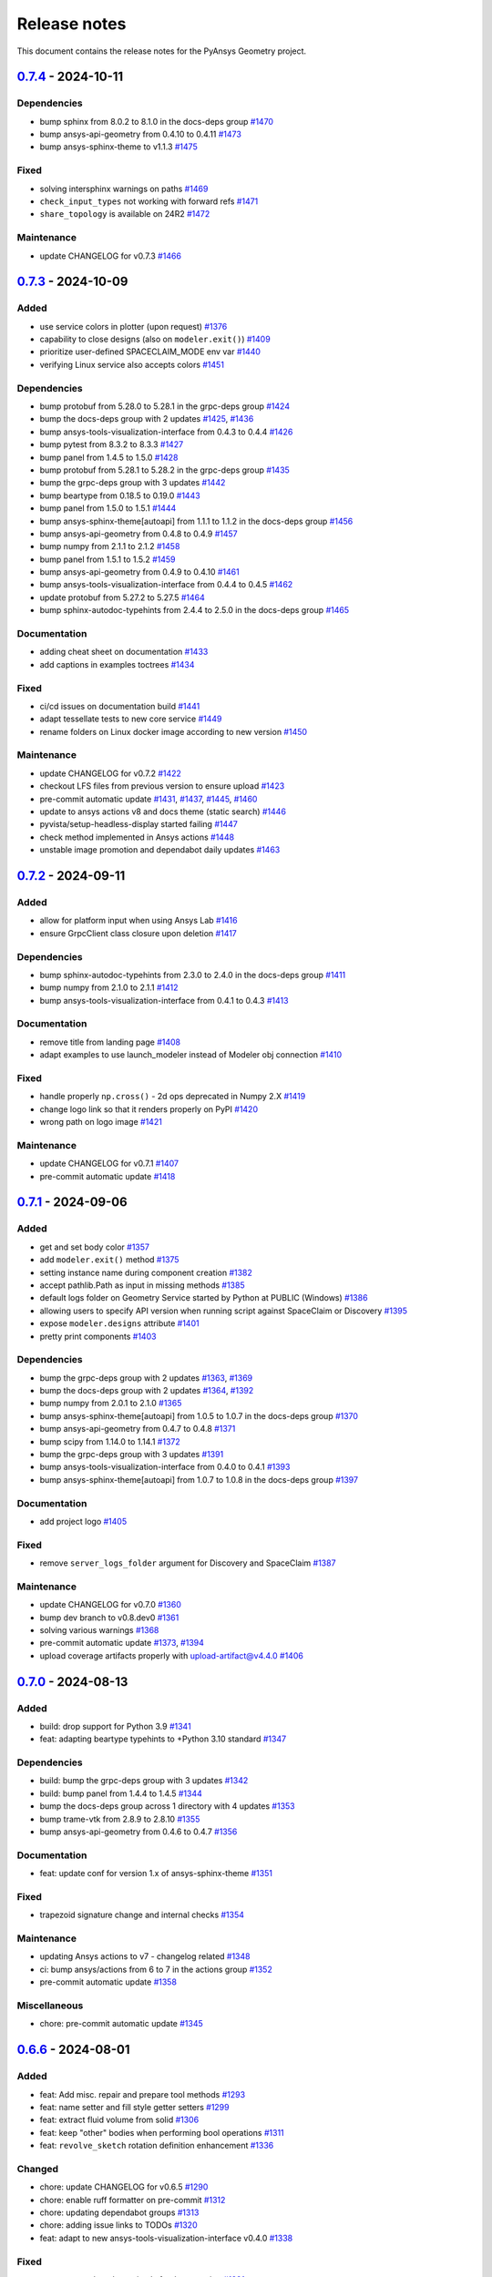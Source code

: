 .. _ref_release_notes:

Release notes
#############

This document contains the release notes for the PyAnsys Geometry project.

.. vale off

.. towncrier release notes start

`0.7.4 <https://github.com/ansys/pyansys-geometry/releases/tag/v0.7.4>`_ - 2024-10-11
=====================================================================================

Dependencies
^^^^^^^^^^^^

- bump sphinx from 8.0.2 to 8.1.0 in the docs-deps group `#1470 <https://github.com/ansys/pyansys-geometry/pull/1470>`_
- bump ansys-api-geometry from 0.4.10 to 0.4.11 `#1473 <https://github.com/ansys/pyansys-geometry/pull/1473>`_
- bump ansys-sphinx-theme to v1.1.3 `#1475 <https://github.com/ansys/pyansys-geometry/pull/1475>`_


Fixed
^^^^^

- solving intersphinx warnings on paths `#1469 <https://github.com/ansys/pyansys-geometry/pull/1469>`_
- ``check_input_types`` not working with forward refs `#1471 <https://github.com/ansys/pyansys-geometry/pull/1471>`_
- ``share_topology`` is available on 24R2 `#1472 <https://github.com/ansys/pyansys-geometry/pull/1472>`_


Maintenance
^^^^^^^^^^^

- update CHANGELOG for v0.7.3 `#1466 <https://github.com/ansys/pyansys-geometry/pull/1466>`_

`0.7.3 <https://github.com/ansys/pyansys-geometry/releases/tag/v0.7.3>`_ - 2024-10-09
=====================================================================================

Added
^^^^^

- use service colors in plotter (upon request) `#1376 <https://github.com/ansys/pyansys-geometry/pull/1376>`_
- capability to close designs (also on ``modeler.exit()``) `#1409 <https://github.com/ansys/pyansys-geometry/pull/1409>`_
- prioritize user-defined SPACECLAIM_MODE env var `#1440 <https://github.com/ansys/pyansys-geometry/pull/1440>`_
- verifying Linux service also accepts colors `#1451 <https://github.com/ansys/pyansys-geometry/pull/1451>`_


Dependencies
^^^^^^^^^^^^

- bump protobuf from 5.28.0 to 5.28.1 in the grpc-deps group `#1424 <https://github.com/ansys/pyansys-geometry/pull/1424>`_
- bump the docs-deps group with 2 updates `#1425 <https://github.com/ansys/pyansys-geometry/pull/1425>`_, `#1436 <https://github.com/ansys/pyansys-geometry/pull/1436>`_
- bump ansys-tools-visualization-interface from 0.4.3 to 0.4.4 `#1426 <https://github.com/ansys/pyansys-geometry/pull/1426>`_
- bump pytest from 8.3.2 to 8.3.3 `#1427 <https://github.com/ansys/pyansys-geometry/pull/1427>`_
- bump panel from 1.4.5 to 1.5.0 `#1428 <https://github.com/ansys/pyansys-geometry/pull/1428>`_
- bump protobuf from 5.28.1 to 5.28.2 in the grpc-deps group `#1435 <https://github.com/ansys/pyansys-geometry/pull/1435>`_
- bump the grpc-deps group with 3 updates `#1442 <https://github.com/ansys/pyansys-geometry/pull/1442>`_
- bump beartype from 0.18.5 to 0.19.0 `#1443 <https://github.com/ansys/pyansys-geometry/pull/1443>`_
- bump panel from 1.5.0 to 1.5.1 `#1444 <https://github.com/ansys/pyansys-geometry/pull/1444>`_
- bump ansys-sphinx-theme[autoapi] from 1.1.1 to 1.1.2 in the docs-deps group `#1456 <https://github.com/ansys/pyansys-geometry/pull/1456>`_
- bump ansys-api-geometry from 0.4.8 to 0.4.9 `#1457 <https://github.com/ansys/pyansys-geometry/pull/1457>`_
- bump numpy from 2.1.1 to 2.1.2 `#1458 <https://github.com/ansys/pyansys-geometry/pull/1458>`_
- bump panel from 1.5.1 to 1.5.2 `#1459 <https://github.com/ansys/pyansys-geometry/pull/1459>`_
- bump ansys-api-geometry from 0.4.9 to 0.4.10 `#1461 <https://github.com/ansys/pyansys-geometry/pull/1461>`_
- bump ansys-tools-visualization-interface from 0.4.4 to 0.4.5 `#1462 <https://github.com/ansys/pyansys-geometry/pull/1462>`_
- update protobuf from 5.27.2 to 5.27.5 `#1464 <https://github.com/ansys/pyansys-geometry/pull/1464>`_
- bump sphinx-autodoc-typehints from 2.4.4 to 2.5.0 in the docs-deps group `#1465 <https://github.com/ansys/pyansys-geometry/pull/1465>`_


Documentation
^^^^^^^^^^^^^

- adding cheat sheet on documentation `#1433 <https://github.com/ansys/pyansys-geometry/pull/1433>`_
- add captions in examples toctrees `#1434 <https://github.com/ansys/pyansys-geometry/pull/1434>`_


Fixed
^^^^^

- ci/cd issues on documentation build `#1441 <https://github.com/ansys/pyansys-geometry/pull/1441>`_
- adapt tessellate tests to new core service `#1449 <https://github.com/ansys/pyansys-geometry/pull/1449>`_
- rename folders on Linux docker image according to new version `#1450 <https://github.com/ansys/pyansys-geometry/pull/1450>`_


Maintenance
^^^^^^^^^^^

- update CHANGELOG for v0.7.2 `#1422 <https://github.com/ansys/pyansys-geometry/pull/1422>`_
- checkout LFS files from previous version to ensure upload `#1423 <https://github.com/ansys/pyansys-geometry/pull/1423>`_
- pre-commit automatic update `#1431 <https://github.com/ansys/pyansys-geometry/pull/1431>`_, `#1437 <https://github.com/ansys/pyansys-geometry/pull/1437>`_, `#1445 <https://github.com/ansys/pyansys-geometry/pull/1445>`_, `#1460 <https://github.com/ansys/pyansys-geometry/pull/1460>`_
- update to ansys actions v8 and docs theme (static search) `#1446 <https://github.com/ansys/pyansys-geometry/pull/1446>`_
- pyvista/setup-headless-display started failing `#1447 <https://github.com/ansys/pyansys-geometry/pull/1447>`_
- check method implemented in Ansys actions `#1448 <https://github.com/ansys/pyansys-geometry/pull/1448>`_
- unstable image promotion and dependabot daily updates `#1463 <https://github.com/ansys/pyansys-geometry/pull/1463>`_

`0.7.2 <https://github.com/ansys/pyansys-geometry/releases/tag/v0.7.2>`_ - 2024-09-11
=====================================================================================

Added
^^^^^

- allow for platform input when using Ansys Lab `#1416 <https://github.com/ansys/pyansys-geometry/pull/1416>`_
- ensure GrpcClient class closure upon deletion `#1417 <https://github.com/ansys/pyansys-geometry/pull/1417>`_


Dependencies
^^^^^^^^^^^^

- bump sphinx-autodoc-typehints from 2.3.0 to 2.4.0 in the docs-deps group `#1411 <https://github.com/ansys/pyansys-geometry/pull/1411>`_
- bump numpy from 2.1.0 to 2.1.1 `#1412 <https://github.com/ansys/pyansys-geometry/pull/1412>`_
- bump ansys-tools-visualization-interface from 0.4.1 to 0.4.3 `#1413 <https://github.com/ansys/pyansys-geometry/pull/1413>`_


Documentation
^^^^^^^^^^^^^

- remove title from landing page `#1408 <https://github.com/ansys/pyansys-geometry/pull/1408>`_
- adapt examples to use launch_modeler instead of Modeler obj connection `#1410 <https://github.com/ansys/pyansys-geometry/pull/1410>`_


Fixed
^^^^^

- handle properly ``np.cross()`` - 2d ops deprecated in Numpy 2.X `#1419 <https://github.com/ansys/pyansys-geometry/pull/1419>`_
- change logo link so that it renders properly on PyPI `#1420 <https://github.com/ansys/pyansys-geometry/pull/1420>`_
- wrong path on logo image `#1421 <https://github.com/ansys/pyansys-geometry/pull/1421>`_


Maintenance
^^^^^^^^^^^

- update CHANGELOG for v0.7.1 `#1407 <https://github.com/ansys/pyansys-geometry/pull/1407>`_
- pre-commit automatic update `#1418 <https://github.com/ansys/pyansys-geometry/pull/1418>`_

`0.7.1 <https://github.com/ansys/pyansys-geometry/releases/tag/v0.7.1>`_ - 2024-09-06
=====================================================================================

Added
^^^^^

- get and set body color `#1357 <https://github.com/ansys/pyansys-geometry/pull/1357>`_
- add ``modeler.exit()`` method `#1375 <https://github.com/ansys/pyansys-geometry/pull/1375>`_
- setting instance name during component creation `#1382 <https://github.com/ansys/pyansys-geometry/pull/1382>`_
- accept pathlib.Path as input in missing methods `#1385 <https://github.com/ansys/pyansys-geometry/pull/1385>`_
- default logs folder on Geometry Service started by Python at PUBLIC (Windows) `#1386 <https://github.com/ansys/pyansys-geometry/pull/1386>`_
- allowing users to specify API version when running script against SpaceClaim or Discovery `#1395 <https://github.com/ansys/pyansys-geometry/pull/1395>`_
- expose ``modeler.designs`` attribute `#1401 <https://github.com/ansys/pyansys-geometry/pull/1401>`_
- pretty print components `#1403 <https://github.com/ansys/pyansys-geometry/pull/1403>`_


Dependencies
^^^^^^^^^^^^

- bump the grpc-deps group with 2 updates `#1363 <https://github.com/ansys/pyansys-geometry/pull/1363>`_, `#1369 <https://github.com/ansys/pyansys-geometry/pull/1369>`_
- bump the docs-deps group with 2 updates `#1364 <https://github.com/ansys/pyansys-geometry/pull/1364>`_, `#1392 <https://github.com/ansys/pyansys-geometry/pull/1392>`_
- bump numpy from 2.0.1 to 2.1.0 `#1365 <https://github.com/ansys/pyansys-geometry/pull/1365>`_
- bump ansys-sphinx-theme[autoapi] from 1.0.5 to 1.0.7 in the docs-deps group `#1370 <https://github.com/ansys/pyansys-geometry/pull/1370>`_
- bump ansys-api-geometry from 0.4.7 to 0.4.8 `#1371 <https://github.com/ansys/pyansys-geometry/pull/1371>`_
- bump scipy from 1.14.0 to 1.14.1 `#1372 <https://github.com/ansys/pyansys-geometry/pull/1372>`_
- bump the grpc-deps group with 3 updates `#1391 <https://github.com/ansys/pyansys-geometry/pull/1391>`_
- bump ansys-tools-visualization-interface from 0.4.0 to 0.4.1 `#1393 <https://github.com/ansys/pyansys-geometry/pull/1393>`_
- bump ansys-sphinx-theme[autoapi] from 1.0.7 to 1.0.8 in the docs-deps group `#1397 <https://github.com/ansys/pyansys-geometry/pull/1397>`_


Documentation
^^^^^^^^^^^^^

- add project logo `#1405 <https://github.com/ansys/pyansys-geometry/pull/1405>`_


Fixed
^^^^^

- remove ``server_logs_folder`` argument for Discovery and SpaceClaim `#1387 <https://github.com/ansys/pyansys-geometry/pull/1387>`_


Maintenance
^^^^^^^^^^^

- update CHANGELOG for v0.7.0 `#1360 <https://github.com/ansys/pyansys-geometry/pull/1360>`_
- bump dev branch to v0.8.dev0 `#1361 <https://github.com/ansys/pyansys-geometry/pull/1361>`_
- solving various warnings `#1368 <https://github.com/ansys/pyansys-geometry/pull/1368>`_
- pre-commit automatic update `#1373 <https://github.com/ansys/pyansys-geometry/pull/1373>`_, `#1394 <https://github.com/ansys/pyansys-geometry/pull/1394>`_
- upload coverage artifacts properly with upload-artifact@v4.4.0 `#1406 <https://github.com/ansys/pyansys-geometry/pull/1406>`_

`0.7.0 <https://github.com/ansys/pyansys-geometry/releases/tag/v0.7.0>`_ - 2024-08-13
=====================================================================================

Added
^^^^^

- build: drop support for Python 3.9 `#1341 <https://github.com/ansys/pyansys-geometry/pull/1341>`_
- feat: adapting beartype typehints to +Python 3.10 standard `#1347 <https://github.com/ansys/pyansys-geometry/pull/1347>`_


Dependencies
^^^^^^^^^^^^

- build: bump the grpc-deps group with 3 updates `#1342 <https://github.com/ansys/pyansys-geometry/pull/1342>`_
- build: bump panel from 1.4.4 to 1.4.5 `#1344 <https://github.com/ansys/pyansys-geometry/pull/1344>`_
- bump the docs-deps group across 1 directory with 4 updates `#1353 <https://github.com/ansys/pyansys-geometry/pull/1353>`_
- bump trame-vtk from 2.8.9 to 2.8.10 `#1355 <https://github.com/ansys/pyansys-geometry/pull/1355>`_
- bump ansys-api-geometry from 0.4.6 to 0.4.7 `#1356 <https://github.com/ansys/pyansys-geometry/pull/1356>`_


Documentation
^^^^^^^^^^^^^

- feat: update conf for version 1.x of ansys-sphinx-theme `#1351 <https://github.com/ansys/pyansys-geometry/pull/1351>`_


Fixed
^^^^^

- trapezoid signature change and internal checks `#1354 <https://github.com/ansys/pyansys-geometry/pull/1354>`_


Maintenance
^^^^^^^^^^^

- updating Ansys actions to v7 - changelog related `#1348 <https://github.com/ansys/pyansys-geometry/pull/1348>`_
- ci: bump ansys/actions from 6 to 7 in the actions group `#1352 <https://github.com/ansys/pyansys-geometry/pull/1352>`_
- pre-commit automatic update `#1358 <https://github.com/ansys/pyansys-geometry/pull/1358>`_


Miscellaneous
^^^^^^^^^^^^^

- chore: pre-commit automatic update `#1345 <https://github.com/ansys/pyansys-geometry/pull/1345>`_

`0.6.6 <https://github.com/ansys/pyansys-geometry/releases/tag/v0.6.6>`_ - 2024-08-01
=====================================================================================

Added
^^^^^

- feat: Add misc. repair and prepare tool methods `#1293 <https://github.com/ansys/pyansys-geometry/pull/1293>`_
- feat: name setter and fill style getter setters `#1299 <https://github.com/ansys/pyansys-geometry/pull/1299>`_
- feat: extract fluid volume from solid `#1306 <https://github.com/ansys/pyansys-geometry/pull/1306>`_
- feat: keep "other" bodies when performing bool operations `#1311 <https://github.com/ansys/pyansys-geometry/pull/1311>`_
- feat: ``revolve_sketch`` rotation definition enhancement `#1336 <https://github.com/ansys/pyansys-geometry/pull/1336>`_


Changed
^^^^^^^

- chore: update CHANGELOG for v0.6.5 `#1290 <https://github.com/ansys/pyansys-geometry/pull/1290>`_
- chore: enable ruff formatter on pre-commit `#1312 <https://github.com/ansys/pyansys-geometry/pull/1312>`_
- chore: updating dependabot groups `#1313 <https://github.com/ansys/pyansys-geometry/pull/1313>`_
- chore: adding issue links to TODOs `#1320 <https://github.com/ansys/pyansys-geometry/pull/1320>`_
- feat: adapt to new ansys-tools-visualization-interface v0.4.0 `#1338 <https://github.com/ansys/pyansys-geometry/pull/1338>`_


Fixed
^^^^^

- test: create sphere bug raised after box creation `#1291 <https://github.com/ansys/pyansys-geometry/pull/1291>`_
- ci: docker cleanup `#1294 <https://github.com/ansys/pyansys-geometry/pull/1294>`_
- fix: default length units not being used properly on arc creation `#1310 <https://github.com/ansys/pyansys-geometry/pull/1310>`_


Dependencies
^^^^^^^^^^^^

- build: bump ansys-api-geometry from 0.4.4 to 0.4.5 `#1292 <https://github.com/ansys/pyansys-geometry/pull/1292>`_
- build: bump pyvista[jupyter] from 0.43.10 to 0.44.0 in the docs-deps group `#1296 <https://github.com/ansys/pyansys-geometry/pull/1296>`_
- build: bump jupytext from 1.16.2 to 1.16.3 in the docs-deps group `#1300 <https://github.com/ansys/pyansys-geometry/pull/1300>`_
- build: bump ansys-api-geometry from 0.4.5 to 0.4.6 `#1301 <https://github.com/ansys/pyansys-geometry/pull/1301>`_
- build: bump pint from 0.24.1 to 0.24.3 `#1307 <https://github.com/ansys/pyansys-geometry/pull/1307>`_
- build: bump grpcio-health-checking from 1.60.0 to 1.64.1 in the grpc-deps group `#1315 <https://github.com/ansys/pyansys-geometry/pull/1315>`_
- build: bump the docs-deps group across 1 directory with 2 updates `#1316 <https://github.com/ansys/pyansys-geometry/pull/1316>`_
- build: bump the grpc-deps group with 2 updates `#1322 <https://github.com/ansys/pyansys-geometry/pull/1322>`_
- build: bump the docs-deps group with 2 updates `#1323 <https://github.com/ansys/pyansys-geometry/pull/1323>`_
- build: bump pyvista[jupyter] from 0.44.0 to 0.44.1 `#1324 <https://github.com/ansys/pyansys-geometry/pull/1324>`_
- build: bump ansys-tools-visualization-interface from 0.2.6 to 0.3.0 `#1325 <https://github.com/ansys/pyansys-geometry/pull/1325>`_
- build: bump pytest from 8.2.2 to 8.3.1 `#1326 <https://github.com/ansys/pyansys-geometry/pull/1326>`_
- build: bump pytest from 8.3.1 to 8.3.2 `#1331 <https://github.com/ansys/pyansys-geometry/pull/1331>`_
- build: bump numpy from 2.0.0 to 2.0.1 `#1332 <https://github.com/ansys/pyansys-geometry/pull/1332>`_


Miscellaneous
^^^^^^^^^^^^^

- chore: pre-commit automatic update `#1327 <https://github.com/ansys/pyansys-geometry/pull/1327>`_, `#1333 <https://github.com/ansys/pyansys-geometry/pull/1333>`_

`0.6.5 <https://github.com/ansys/pyansys-geometry/releases/tag/v0.6.5>`_ - 2024-07-02
=====================================================================================

Changed
^^^^^^^

- chore: update CHANGELOG for v0.6.4 `#1278 <https://github.com/ansys/pyansys-geometry/pull/1278>`_
- build: update sphinx-autodoc-typehints version `#1280 <https://github.com/ansys/pyansys-geometry/pull/1280>`_
- chore: update SECURITY.md `#1286 <https://github.com/ansys/pyansys-geometry/pull/1286>`_


Fixed
^^^^^

- fix: manifest path should render as posix rather than uri `#1289 <https://github.com/ansys/pyansys-geometry/pull/1289>`_


Dependencies
^^^^^^^^^^^^

- build: bump protobuf from 5.27.1 to 5.27.2 in the grpc-deps group `#1283 <https://github.com/ansys/pyansys-geometry/pull/1283>`_
- build: bump scipy from 1.13.1 to 1.14.0 `#1284 <https://github.com/ansys/pyansys-geometry/pull/1284>`_
- build: bump vtk from 9.3.0 to 9.3.1 `#1287 <https://github.com/ansys/pyansys-geometry/pull/1287>`_


Miscellaneous
^^^^^^^^^^^^^

- chore: pre-commit automatic update `#1281 <https://github.com/ansys/pyansys-geometry/pull/1281>`_, `#1288 <https://github.com/ansys/pyansys-geometry/pull/1288>`_

`0.6.4 <https://github.com/ansys/pyansys-geometry/releases/tag/v0.6.4>`_ - 2024-06-24
=====================================================================================

Added
^^^^^

- feat: using ruff as the main linter/formatter `#1274 <https://github.com/ansys/pyansys-geometry/pull/1274>`_


Changed
^^^^^^^

- chore: update CHANGELOG for v0.6.3 `#1273 <https://github.com/ansys/pyansys-geometry/pull/1273>`_
- chore: bump pre-commit-hook version `#1276 <https://github.com/ansys/pyansys-geometry/pull/1276>`_


Fixed
^^^^^

- fix: backticks breaking doc build after ruff linter `#1275 <https://github.com/ansys/pyansys-geometry/pull/1275>`_


Dependencies
^^^^^^^^^^^^

- build: bump pint from 0.24 to 0.24.1 `#1277 <https://github.com/ansys/pyansys-geometry/pull/1277>`_

`0.6.3 <https://github.com/ansys/pyansys-geometry/releases/tag/v0.6.3>`_ - 2024-06-18
=====================================================================================

Changed
^^^^^^^

- chore: update CHANGELOG for v0.6.2 `#1263 <https://github.com/ansys/pyansys-geometry/pull/1263>`_
- build: adapting to numpy 2.x `#1265 <https://github.com/ansys/pyansys-geometry/pull/1265>`_
- docs: using ansys actions (again) to build docs `#1270 <https://github.com/ansys/pyansys-geometry/pull/1270>`_


Fixed
^^^^^

- fix: unnecessary Point3D comparison `#1264 <https://github.com/ansys/pyansys-geometry/pull/1264>`_
- docs: examples are not being uploaded as assets (.py/.ipynb) `#1268 <https://github.com/ansys/pyansys-geometry/pull/1268>`_
- fix: change action order `#1269 <https://github.com/ansys/pyansys-geometry/pull/1269>`_


Dependencies
^^^^^^^^^^^^

- build: bump numpy from 1.26.4 to 2.0.0 `#1266 <https://github.com/ansys/pyansys-geometry/pull/1266>`_
- build: bump the docs-deps group with 2 updates `#1271 <https://github.com/ansys/pyansys-geometry/pull/1271>`_


Miscellaneous
^^^^^^^^^^^^^

- chore: pre-commit automatic update `#1267 <https://github.com/ansys/pyansys-geometry/pull/1267>`_

`0.6.2 <https://github.com/ansys/pyansys-geometry/releases/tag/v0.6.2>`_ - 2024-06-17
=====================================================================================

Added
^^^^^

- feat: deprecating log_level and logs_folder + adding client log control `#1260 <https://github.com/ansys/pyansys-geometry/pull/1260>`_
- feat: adding deprecation support for args and methods `#1261 <https://github.com/ansys/pyansys-geometry/pull/1261>`_


Changed
^^^^^^^

- chore: update CHANGELOG for v0.6.1 `#1256 <https://github.com/ansys/pyansys-geometry/pull/1256>`_
- ci: simplify doc build using ansys/actions `#1262 <https://github.com/ansys/pyansys-geometry/pull/1262>`_


Fixed
^^^^^

- fix: Rename built in shadowing variables `#1257 <https://github.com/ansys/pyansys-geometry/pull/1257>`_

`0.6.1 <https://github.com/ansys/pyansys-geometry/releases/tag/v0.6.1>`_ - 2024-06-12
=====================================================================================

Added
^^^^^

- feat: revolve a sketch given an axis and an origin `#1248 <https://github.com/ansys/pyansys-geometry/pull/1248>`_


Changed
^^^^^^^

- chore: update CHANGELOG for v0.6.0 `#1245 <https://github.com/ansys/pyansys-geometry/pull/1245>`_
- chore: update dev version to 0.8.dev0 `#1246 <https://github.com/ansys/pyansys-geometry/pull/1246>`_


Fixed
^^^^^

- fix: Bug in `show` function `#1255 <https://github.com/ansys/pyansys-geometry/pull/1255>`_


Dependencies
^^^^^^^^^^^^

- build: bump protobuf from 5.27.0 to 5.27.1 in the grpc-deps group `#1250 <https://github.com/ansys/pyansys-geometry/pull/1250>`_
- build: bump the docs-deps group with 2 updates `#1251 <https://github.com/ansys/pyansys-geometry/pull/1251>`_
- build: bump trame-vtk from 2.8.8 to 2.8.9 `#1252 <https://github.com/ansys/pyansys-geometry/pull/1252>`_
- build: bump pint from 0.23 to 0.24 `#1253 <https://github.com/ansys/pyansys-geometry/pull/1253>`_
- build: bump ansys-tools-visualization-interface from 0.2.2 to 0.2.3 `#1254 <https://github.com/ansys/pyansys-geometry/pull/1254>`_


Miscellaneous
^^^^^^^^^^^^^

- docs: add conda information for package `#1247 <https://github.com/ansys/pyansys-geometry/pull/1247>`_

`0.6.0 <https://github.com/ansys/pyansys-geometry/releases/tag/v0.6.0>`_ - 2024-06-07
=====================================================================================

Added
^^^^^

- feat: Adapt to ansys-visualizer `#959 <https://github.com/ansys/pyansys-geometry/pull/959>`_
- fix: rename ``GeomPlotter`` to ``GeometryPlotter`` `#1227 <https://github.com/ansys/pyansys-geometry/pull/1227>`_
- refactor: use ansys-tools-visualization-interface global vars rather than env vars `#1230 <https://github.com/ansys/pyansys-geometry/pull/1230>`_
- feat: bump to use v251 as default `#1242 <https://github.com/ansys/pyansys-geometry/pull/1242>`_


Changed
^^^^^^^

- chore: update CHANGELOG for v0.5.6 `#1213 <https://github.com/ansys/pyansys-geometry/pull/1213>`_
- chore: update SECURITY.md `#1214 <https://github.com/ansys/pyansys-geometry/pull/1214>`_
- ci: use Trusted Publisher for releasing package `#1216 <https://github.com/ansys/pyansys-geometry/pull/1216>`_
- ci: remove pygeometry-ci-1 specific logic `#1221 <https://github.com/ansys/pyansys-geometry/pull/1221>`_
- ci: only run doc build on runners outside the ansys network `#1223 <https://github.com/ansys/pyansys-geometry/pull/1223>`_
- chore: pre-commit automatic update `#1224 <https://github.com/ansys/pyansys-geometry/pull/1224>`_
- ci: announce nightly workflows failing `#1237 <https://github.com/ansys/pyansys-geometry/pull/1237>`_
- ci: failing notifications improvement `#1243 <https://github.com/ansys/pyansys-geometry/pull/1243>`_
- fix: broken interactive docs and improved tests paths `#1244 <https://github.com/ansys/pyansys-geometry/pull/1244>`_


Fixed
^^^^^

- fix: Interactive documentation `#1226 <https://github.com/ansys/pyansys-geometry/pull/1226>`_
- fix: only notify on failure and fill with data `#1238 <https://github.com/ansys/pyansys-geometry/pull/1238>`_


Dependencies
^^^^^^^^^^^^

- build: bump protobuf from 5.26.1 to 5.27.0 in the grpc-deps group `#1217 <https://github.com/ansys/pyansys-geometry/pull/1217>`_
- build: bump panel from 1.4.2 to 1.4.3 in the docs-deps group `#1218 <https://github.com/ansys/pyansys-geometry/pull/1218>`_
- build: bump ansys-api-geometry from 0.4.1 to 0.4.2 `#1219 <https://github.com/ansys/pyansys-geometry/pull/1219>`_
- build: bump ansys-sphinx-theme[autoapi] from 0.16.2 to 0.16.5 in the docs-deps group `#1231 <https://github.com/ansys/pyansys-geometry/pull/1231>`_
- build: bump requests from 2.32.2 to 2.32.3 `#1232 <https://github.com/ansys/pyansys-geometry/pull/1232>`_
- build: bump ansys-api-geometry from 0.4.2 to 0.4.3 `#1233 <https://github.com/ansys/pyansys-geometry/pull/1233>`_
- build: bump ansys-tools-visualization-interface from 0.2.1 to 0.2.2 `#1234 <https://github.com/ansys/pyansys-geometry/pull/1234>`_
- build: bump panel from 1.4.3 to 1.4.4 in the docs-deps group `#1235 <https://github.com/ansys/pyansys-geometry/pull/1235>`_
- build: bump ansys-tools-path from 0.5.2 to 0.6.0 `#1236 <https://github.com/ansys/pyansys-geometry/pull/1236>`_
- build: bump grpcio from 1.64.0 to 1.64.1 in the grpc-deps group `#1239 <https://github.com/ansys/pyansys-geometry/pull/1239>`_
- build: bump ansys-api-geometry from 0.4.3 to 0.4.4 `#1240 <https://github.com/ansys/pyansys-geometry/pull/1240>`_
- build: bump pytest from 8.2.1 to 8.2.2 `#1241 <https://github.com/ansys/pyansys-geometry/pull/1241>`_


Miscellaneous
^^^^^^^^^^^^^

- docs: update AUTHORS `#1222 <https://github.com/ansys/pyansys-geometry/pull/1222>`_

`0.5.6 <https://github.com/ansys/pyansys-geometry/releases/tag/v0.5.6>`_ - 2024-05-23
=====================================================================================

Added
^^^^^

- feat: add new arc constructors `#1208 <https://github.com/ansys/pyansys-geometry/pull/1208>`_


Changed
^^^^^^^

- chore: update CHANGELOG for v0.5.5 `#1205 <https://github.com/ansys/pyansys-geometry/pull/1205>`_


Dependencies
^^^^^^^^^^^^

- build: bump requests from 2.31.0 to 2.32.2 `#1204 <https://github.com/ansys/pyansys-geometry/pull/1204>`_
- build: bump ansys-sphinx-theme[autoapi] from 0.16.0 to 0.16.2 in the docs-deps group `#1210 <https://github.com/ansys/pyansys-geometry/pull/1210>`_
- build: bump docker from 7.0.0 to 7.1.0 `#1211 <https://github.com/ansys/pyansys-geometry/pull/1211>`_
- build: bump scipy from 1.13.0 to 1.13.1 `#1212 <https://github.com/ansys/pyansys-geometry/pull/1212>`_

`0.5.5 <https://github.com/ansys/pyansys-geometry/releases/tag/v0.5.5>`_ - 2024-05-21
=====================================================================================

Changed
^^^^^^^

- docs: adapt ``ansys_sphinx_theme_autoapi`` extension for ``autoapi`` `#1135 <https://github.com/ansys/pyansys-geometry/pull/1135>`_
- chore: update CHANGELOG for v0.5.4 `#1194 <https://github.com/ansys/pyansys-geometry/pull/1194>`_


Fixed
^^^^^

- fix: adapting ``Arc`` class constructor order to (start, end, center) `#1196 <https://github.com/ansys/pyansys-geometry/pull/1196>`_
- chore: limit requests library version under 2.32 `#1203 <https://github.com/ansys/pyansys-geometry/pull/1203>`_


Dependencies
^^^^^^^^^^^^

- build: bump grpcio from 1.63.0 to 1.64.0 in the grpc-deps group `#1198 <https://github.com/ansys/pyansys-geometry/pull/1198>`_
- build: bump the docs-deps group with 2 updates `#1199 <https://github.com/ansys/pyansys-geometry/pull/1199>`_
- build: bump pytest from 8.2.0 to 8.2.1 `#1200 <https://github.com/ansys/pyansys-geometry/pull/1200>`_


Miscellaneous
^^^^^^^^^^^^^

- chore: pre-commit automatic update `#1202 <https://github.com/ansys/pyansys-geometry/pull/1202>`_

`0.5.4 <https://github.com/ansys/pyansys-geometry/releases/tag/v0.5.4>`_ - 2024-05-15
=====================================================================================

Added
^^^^^

- feat: allow for ``product_version`` on geometry service launcher function `#1182 <https://github.com/ansys/pyansys-geometry/pull/1182>`_


Changed
^^^^^^^

- chore: update CHANGELOG for v0.5.3 `#1177 <https://github.com/ansys/pyansys-geometry/pull/1177>`_


Dependencies
^^^^^^^^^^^^

- build: bump the docs-deps group with 4 updates `#1178 <https://github.com/ansys/pyansys-geometry/pull/1178>`_
- build: bump pytest from 8.1.1 to 8.2.0 `#1179 <https://github.com/ansys/pyansys-geometry/pull/1179>`_
- build: bump grpcio from 1.62.2 to 1.63.0 in the grpc-deps group `#1186 <https://github.com/ansys/pyansys-geometry/pull/1186>`_
- build: bump the docs-deps group with 2 updates `#1187 <https://github.com/ansys/pyansys-geometry/pull/1187>`_
- build: bump trame-vtk from 2.8.6 to 2.8.7 `#1188 <https://github.com/ansys/pyansys-geometry/pull/1188>`_
- build: bump nbsphinx from 0.9.3 to 0.9.4 in the docs-deps group `#1189 <https://github.com/ansys/pyansys-geometry/pull/1189>`_
- build: bump trame-vtk from 2.8.7 to 2.8.8 `#1190 <https://github.com/ansys/pyansys-geometry/pull/1190>`_


Miscellaneous
^^^^^^^^^^^^^

- chore: pre-commit automatic update `#1180 <https://github.com/ansys/pyansys-geometry/pull/1180>`_, `#1193 <https://github.com/ansys/pyansys-geometry/pull/1193>`_
- docs: add geometry preparation for Fluent simulation `#1183 <https://github.com/ansys/pyansys-geometry/pull/1183>`_

`0.5.3 <https://github.com/ansys/pyansys-geometry/releases/tag/v0.5.3>`_ - 2024-04-29
=====================================================================================

Fixed
^^^^^

- fix: semver intersphinx mapping not resolved properly `#1175 <https://github.com/ansys/pyansys-geometry/pull/1175>`_
- fix: start and end points for edge `#1176 <https://github.com/ansys/pyansys-geometry/pull/1176>`_

`0.5.2 <https://github.com/ansys/pyansys-geometry/releases/tag/v0.5.2>`_ - 2024-04-29
=====================================================================================

Added
^^^^^

- feat: add semver to intersphinx `#1173 <https://github.com/ansys/pyansys-geometry/pull/1173>`_


Changed
^^^^^^^

- chore: update CHANGELOG for v0.5.1 `#1165 <https://github.com/ansys/pyansys-geometry/pull/1165>`_
- chore: bump version to v0.6.dev0 `#1166 <https://github.com/ansys/pyansys-geometry/pull/1166>`_
- chore: update CHANGELOG for v0.5.2 `#1172 <https://github.com/ansys/pyansys-geometry/pull/1172>`_
- fix: allow to reuse last release binaries (if requested) `#1174 <https://github.com/ansys/pyansys-geometry/pull/1174>`_


Fixed
^^^^^

- fix: GetSurface and GetCurve not available prior to 24R2 `#1171 <https://github.com/ansys/pyansys-geometry/pull/1171>`_


Miscellaneous
^^^^^^^^^^^^^

- docs: creating a NACA airfoil example `#1167 <https://github.com/ansys/pyansys-geometry/pull/1167>`_
- docs: simplify README example `#1169 <https://github.com/ansys/pyansys-geometry/pull/1169>`_

`0.5.1 <https://github.com/ansys/pyansys-geometry/releases/tag/v0.5.1>`_ - 2024-04-24
=====================================================================================

Added
^^^^^

- feat: security updates dropped for v0.3 or earlier `#1126 <https://github.com/ansys/pyansys-geometry/pull/1126>`_
- feat: add ``export_to`` functions `#1147 <https://github.com/ansys/pyansys-geometry/pull/1147>`_


Changed
^^^^^^^

- ci: adapt to vale ``v3`` `#1129 <https://github.com/ansys/pyansys-geometry/pull/1129>`_
- ci: bump ansys/actions from 5 to 6 in the actions group `#1133 <https://github.com/ansys/pyansys-geometry/pull/1133>`_
- docs: add release notes in our documentation `#1138 <https://github.com/ansys/pyansys-geometry/pull/1138>`_
- chore: bump ansys pre-commit hook to ``v0.3.0`` `#1139 <https://github.com/ansys/pyansys-geometry/pull/1139>`_
- chore: use default vale version `#1140 <https://github.com/ansys/pyansys-geometry/pull/1140>`_
- docs: add ``user_agent`` to Sphinx build `#1142 <https://github.com/ansys/pyansys-geometry/pull/1142>`_
- ci: enabling Linux tests missing `#1152 <https://github.com/ansys/pyansys-geometry/pull/1152>`_
- ci: perform minimal requirements tests `#1153 <https://github.com/ansys/pyansys-geometry/pull/1153>`_


Fixed
^^^^^

- fix: docs link in example `#1137 <https://github.com/ansys/pyansys-geometry/pull/1137>`_
- fix: update backend version message `#1145 <https://github.com/ansys/pyansys-geometry/pull/1145>`_
- fix: Trame issues `#1148 <https://github.com/ansys/pyansys-geometry/pull/1148>`_
- fix: Interactive documentation `#1160 <https://github.com/ansys/pyansys-geometry/pull/1160>`_


Dependencies
^^^^^^^^^^^^

- build: bump ansys-tools-path from 0.5.1 to 0.5.2 `#1131 <https://github.com/ansys/pyansys-geometry/pull/1131>`_
- build: bump the grpc-deps group across 1 directory with 3 updates `#1156 <https://github.com/ansys/pyansys-geometry/pull/1156>`_
- build: bump notebook from 7.1.2 to 7.1.3 in the docs-deps group `#1157 <https://github.com/ansys/pyansys-geometry/pull/1157>`_
- build: bump beartype from 0.18.2 to 0.18.5 `#1158 <https://github.com/ansys/pyansys-geometry/pull/1158>`_


Miscellaneous
^^^^^^^^^^^^^

- docs: add example on exporting designs `#1149 <https://github.com/ansys/pyansys-geometry/pull/1149>`_
- docs: fix link in `CHANGELOG.md` `#1154 <https://github.com/ansys/pyansys-geometry/pull/1154>`_
- chore: pre-commit automatic update `#1159 <https://github.com/ansys/pyansys-geometry/pull/1159>`_

`0.5.0 <https://github.com/ansys/pyansys-geometry/releases/tag/v0.5.0>`_ - 2024-04-17
=====================================================================================

Added
^^^^^

- feat: inserting document into existing design `#930 <https://github.com/ansys/pyansys-geometry/pull/930>`_
- feat: add changelog action `#1023 <https://github.com/ansys/pyansys-geometry/pull/1023>`_
- feat: create a sphere body on the backend `#1035 <https://github.com/ansys/pyansys-geometry/pull/1035>`_
- feat: mirror a body `#1055 <https://github.com/ansys/pyansys-geometry/pull/1055>`_
- feat: sweeping chains and profiles `#1056 <https://github.com/ansys/pyansys-geometry/pull/1056>`_
- feat: vulnerability checks `#1071 <https://github.com/ansys/pyansys-geometry/pull/1071>`_
- feat: loft profiles `#1075 <https://github.com/ansys/pyansys-geometry/pull/1075>`_
- feat: accept bandit advisories in-line for subprocess `#1077 <https://github.com/ansys/pyansys-geometry/pull/1077>`_
- feat: adding containers to automatic launcher `#1090 <https://github.com/ansys/pyansys-geometry/pull/1090>`_
- feat: minor changes to Linux Dockerfile `#1111 <https://github.com/ansys/pyansys-geometry/pull/1111>`_
- feat: avoid error if folder exists `#1125 <https://github.com/ansys/pyansys-geometry/pull/1125>`_


Changed
^^^^^^^

- build: changing sphinx-autoapi from 3.1.a2 to 3.1.a4 `#1038 <https://github.com/ansys/pyansys-geometry/pull/1038>`_
- chore: add pre-commit.ci configuration `#1065 <https://github.com/ansys/pyansys-geometry/pull/1065>`_
- chore: dependabot PR automatic approval `#1067 <https://github.com/ansys/pyansys-geometry/pull/1067>`_
- ci: bump the actions group with 1 update `#1082 <https://github.com/ansys/pyansys-geometry/pull/1082>`_
- chore: update docker tags to be kept `#1085 <https://github.com/ansys/pyansys-geometry/pull/1085>`_
- chore: update pre-commit versions `#1094 <https://github.com/ansys/pyansys-geometry/pull/1094>`_
- build: use ansys-sphinx-theme autoapi target `#1097 <https://github.com/ansys/pyansys-geometry/pull/1097>`_
- fix: removing @PipKat from ``*.md`` files - changelog fragments `#1098 <https://github.com/ansys/pyansys-geometry/pull/1098>`_
- ci: dashboard upload does not apply anymore `#1099 <https://github.com/ansys/pyansys-geometry/pull/1099>`_
- chore: pre-commit.ci not working properly `#1108 <https://github.com/ansys/pyansys-geometry/pull/1108>`_
- chore: update and adding pre-commit.ci config hook `#1109 <https://github.com/ansys/pyansys-geometry/pull/1109>`_
- ci: main Python version update to 3.12 `#1112 <https://github.com/ansys/pyansys-geometry/pull/1112>`_
- ci: skip Linux tests with common approach `#1113 <https://github.com/ansys/pyansys-geometry/pull/1113>`_
- ci: build changelog on release `#1118 <https://github.com/ansys/pyansys-geometry/pull/1118>`_
- chore: update CHANGELOG for v0.5.0 `#1119 <https://github.com/ansys/pyansys-geometry/pull/1119>`_

Fixed
^^^^^

- feat: re-enable open file on Linux `#817 <https://github.com/ansys/pyansys-geometry/pull/817>`_
- fix: adapt export and download tests to new hoops `#1057 <https://github.com/ansys/pyansys-geometry/pull/1057>`_
- fix: linux Dockerfile - replace .NET6.0 references by .NET8.0 `#1069 <https://github.com/ansys/pyansys-geometry/pull/1069>`_
- fix: misleading docstring for sweep_chain() `#1070 <https://github.com/ansys/pyansys-geometry/pull/1070>`_
- fix: prepare_and_start_backend is only available on Windows `#1076 <https://github.com/ansys/pyansys-geometry/pull/1076>`_
- fix: unit tests failing after dms update `#1087 <https://github.com/ansys/pyansys-geometry/pull/1087>`_
- build: beartype upper limit on v0.18 `#1095 <https://github.com/ansys/pyansys-geometry/pull/1095>`_
- fix: improper types being passed for Face and Edge ctor. `#1096 <https://github.com/ansys/pyansys-geometry/pull/1096>`_
- fix: return type should be dict and not ``ScalarMapContainer`` (grpc type) `#1103 <https://github.com/ansys/pyansys-geometry/pull/1103>`_
- fix: env version for Dockerfile Windows `#1120 <https://github.com/ansys/pyansys-geometry/pull/1120>`_
- fix: changelog description ill-formatted `#1121 <https://github.com/ansys/pyansys-geometry/pull/1121>`_
- fix: solve issues with intersphinx when releasing `#1123 <https://github.com/ansys/pyansys-geometry/pull/1123>`_

Dependencies
^^^^^^^^^^^^

- build: bump the docs-deps group with 2 updates `#1062 <https://github.com/ansys/pyansys-geometry/pull/1062>`_, `#1093 <https://github.com/ansys/pyansys-geometry/pull/1093>`_, `#1105 <https://github.com/ansys/pyansys-geometry/pull/1105>`_
- build: bump ansys-api-geometry from 0.3.13 to 0.4.0 `#1066 <https://github.com/ansys/pyansys-geometry/pull/1066>`_
- build: bump the docs-deps group with 1 update `#1080 <https://github.com/ansys/pyansys-geometry/pull/1080>`_
- build: bump pytest-cov from 4.1.0 to 5.0.0 `#1081 <https://github.com/ansys/pyansys-geometry/pull/1081>`_
- build: bump ansys-api-geometry from 0.4.0 to 0.4.1 `#1092 <https://github.com/ansys/pyansys-geometry/pull/1092>`_
- build: bump beartype from 0.17.2 to 0.18.2 `#1106 <https://github.com/ansys/pyansys-geometry/pull/1106>`_
- build: bump ansys-tools-path from 0.4.1 to 0.5.1 `#1107 <https://github.com/ansys/pyansys-geometry/pull/1107>`_
- build: bump panel from 1.4.0 to 1.4.1 in the docs-deps group `#1114 <https://github.com/ansys/pyansys-geometry/pull/1114>`_
- build: bump scipy from 1.12.0 to 1.13.0 `#1115 <https://github.com/ansys/pyansys-geometry/pull/1115>`_


Miscellaneous
^^^^^^^^^^^^^

- [pre-commit.ci] pre-commit autoupdate `#1063 <https://github.com/ansys/pyansys-geometry/pull/1063>`_
- docs: add examples on new methods `#1089 <https://github.com/ansys/pyansys-geometry/pull/1089>`_
- chore: pre-commit automatic update `#1116 <https://github.com/ansys/pyansys-geometry/pull/1116>`_

.. vale on